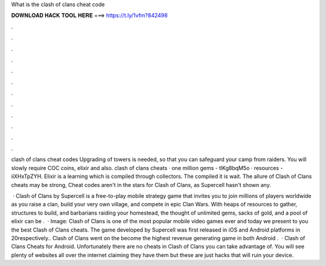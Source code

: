 What is the clash of clans cheat code



𝐃𝐎𝐖𝐍𝐋𝐎𝐀𝐃 𝐇𝐀𝐂𝐊 𝐓𝐎𝐎𝐋 𝐇𝐄𝐑𝐄 ===> https://t.ly/1vfm?842498



.



.



.



.



.



.



.



.



.



.



.



.

clash of clans cheat codes Upgrading of towers is needed, so that you can safeguard your camp from raiders. You will slowly require COC coins, elixir and also. clash of clans cheats · one million gems - tlKg8bqM5o · resources - iiXHxTpZYH. Elixir is a learning which is compiled through collectors. The compiled it is wait. The allure of Clash of Clans cheats may be strong, Cheat codes aren't in the stars for Clash of Clans, as Supercell hasn't shown any.

 · Clash of Clans by Supercell is a free-to-play mobile strategy game that invites you to join millions of players worldwide as you raise a clan, build your very own village, and compete in epic Clan Wars. With heaps of resources to gather, structures to build, and barbarians raiding your homestead, the thought of unlimited gems, sacks of gold, and a pool of elixir can be .  · Image:  Clash of Clans is one of the most popular mobile video games ever and today we present to you the best Clash of Clans cheats. The game developed by Supercell was first released in iOS and Android platforms in 20respectively.. Clash of Clans went on the become the highest revenue generating game in both Android .  · Clash of Clans Cheats for Android. Unfortunately there are no cheats in Clash of Clans you can take advantage of. You will see plenty of websites all over the internet claiming they have them but these are just hacks that will ruin your device.
